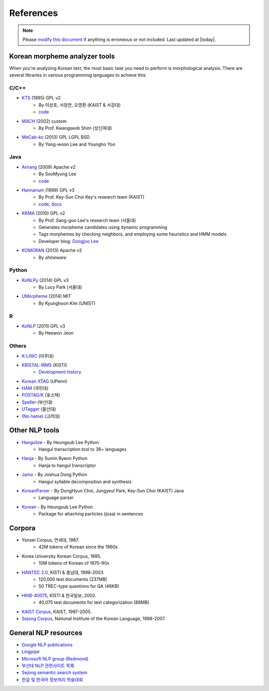 References
==========

.. role:: license

.. role:: language

.. note::
    Please `modify this document <https://github.com/konlpy/konlpy/blob/master/docs/references.rst>`_ if anything is erroneous or not included.
    Last updated at |today|.

.. _engines:

Korean morpheme analyzer tools
------------------------------

When you're analyzing Korean text, the most basic task you need to perform is morphological analysis.
There are several libraries in various programming languages to achieve this:

C/C++
'''''
- `KTS <http://wiki.kldp.org/wiki.php/KTS>`_ (1995) :license:`GPL v2`
    - By 이상호, 서정연, 오영환 (KAIST & 서강대)
    - `code <https://github.com/suapapa/kts>`_
- `MACH <http://cs.sungshin.ac.kr/~shim/demo/mach.html>`_ (2002) :license:`custom`
    - By Prof. Kwangseob Shim (성신여대)
- `MeCab-ko <https://bitbucket.org/eunjeon/mecab-ko/>`_ (2013) :license:`GPL` :license:`LGPL` :license:`BSD`
    - By Yong-woon Lee and Youngho Yoo

Java
''''
- `Arirang <http://cafe.naver.com/korlucene>`_ (2009) :license:`Apache v2`
    - By SooMyung Lee
    - `code <http://sourceforge.net/projects/lucenekorean>`_
- `Hannanum <http://semanticweb.kaist.ac.kr/home/index.php/HanNanum>`_ (1999) :license:`GPL v3`
    - By Prof. Key-Sun Choi Key's research team (KAIST)
    - `code <http://kldp.net/projects/hannanum/src>`_, `docs <http://semanticweb.kaist.ac.kr/research/hannanum/j/javadoc/>`_
- `KKMA <http://kkma.snu.ac.kr>`_ (2010) :license:`GPL v2`
    - By Prof. Sang-goo Lee's research team (서울대)
    - Generates morpheme candidates using dynamic programming
    - Tags morphemes by checking neighbors, and employing some heuristics and HMM models
    - Developer blog: `Dongjoo Lee <http://therocks.tistory.com>`_
- `KOMORAN <http://shineware.tistory.com/tag/KOMORAN>`_ (2013) :license:`Apache v2`
    - By *shineware*

Python
''''''

- `KoNLPy <http://konlpy.org>`_ (2014) :license:`GPL v3`
    - By Lucy Park (서울대)
- `UMorpheme <https://pypi.python.org/pypi/UMorpheme>`_ (2014) :license:`MIT`
    - By Kyunghoon Kim (UNIST)

R
''

- `KoNLP <https://github.com/haven-jeon/KoNLP>`_ (2011) :license:`GPL v3`
    - By Heewon Jeon

Others
''''''

- `K-LIWC <http://k-liwc.ajou.ac.kr/>`_ (아주대)
- `KRISTAL-IRMS <http://www.kristalinfo.com/>`_ (KISTI)
    - `Development history <http://spasis.egloos.com/9507>`_
- `Korean XTAG <http://www.cis.upenn.edu/~xtag/koreantag/>`_ (UPenn)
- `HAM <http://nlp.kookmin.ac.kr/HAM/kor/ham-intr.html>`_ (국민대)
- `POSTAG/K <http://nlp.postech.ac.kr/~project/DownLoad/k_api.html>`_ (포스텍)
- `Speller <http://speller.cs.pusan.ac.kr/>`_ (부산대)
- `UTagger <http://203.250.77.242:5900/>`_ (울산대)
- `(No name) <http://cl.korea.ac.kr/Demo/dglee/index.html>`_ (고려대)


Other NLP tools
---------------

- `Hangulize <http://www.hangulize.org/>`_ - By Heungsub Lee :language:`Python`
    - Hangul transcription tool to 38+ languages
- `Hanja <https://github.com/suminb/hanja>`_ - By Sumin Byeon :language:`Python`
    - Hanja to hangul transcriptor
- `Jamo <http://github.com/JDong820/python-jamo>`_ - By Joshua Dong :language:`Python`
    - Hangul syllable decomposition and synthesis
- `KoreanParser <http://semanticweb.kaist.ac.kr/home/index.php/KoreanParser>`_ - By DongHyun Choi, Jungyeul Park, Key-Sun Choi (KAIST) :language:`Java`
    - Language parser
- `Korean <http://pythonhosted.org/korean>`_ - By Heungsub Lee :language:`Python`
    - Package for attaching particles (josa) in sentences

.. _corpora:

Corpora
-------

- Yonsei Corpus, 연세대, 1987.
    - 42M tokens of Korean since the 1960s
- Korea University Korean Corpus, 1995.
    - 10M tokens of Korean of 1970-90s
- `HANTEC 2.0 <http://www.kristalinfo.com/download/#hantec>`_, KISTI & 충남대, 1998-2003.
    - 120,000 test documents (237MB)
    - 50 TREC-type questions for QA (48KB)
- `HKIB-40075 <http://www.kristalinfo.com/TestCollections/readme_hkib.html>`_, KISTI & 한국일보, 2002.
    - 40,075 test documents for text categorization (88MB)
- `KAIST Corpus <http://semanticweb.kaist.ac.kr/home/index.php/KAIST_Corpus>`_, KAIST, 1997-2005.
- `Sejong Corpus <http://www.sejong.or.kr/>`_, National Institute of the Korean Language, 1998-2007.

General NLP resources
---------------------

- `Google NLP publications <http://research.google.com/pubs/NaturalLanguageProcessing.html>`_
- `Lingpipe <http://alias-i.com/lingpipe/>`_
- `Microsoft NLP group (Redmond) <http://research.microsoft.com/en-us/groups/nlp/>`_
- `부산대 NLP 관련사이트 목록 <http://borame.cs.pusan.ac.kr/ai_home/site/site1.html>`_
- `Sejong semantic search system <http://sejong21.org>`_
- `한글 및 한국어 정보처리 학술대회 <http://cs.kangwon.ac.kr/~hclt2014/>`_
